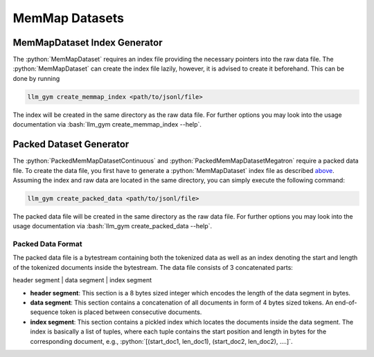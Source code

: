 .. role:: python(code)
   :language: python

.. role:: bash(code)
   :language: bash

MemMap Datasets
==============

MemMapDataset Index Generator
-------------

The :python:`MemMapDataset` requires an index file providing the necessary pointers into the raw data file. The :python:`MemMapDataset` can create the index file lazily, however, it is advised to create it beforehand. This can be done by running

.. code-block:: bash

  llm_gym create_memmap_index <path/to/jsonl/file>

The index will be created in the same directory as the raw data file. For further options you may look into the usage documentation via :bash:`llm_gym create_memmap_index --help`.

Packed Dataset Generator
---------------

The :python:`PackedMemMapDatasetContinuous` and :python:`PackedMemMapDatasetMegatron` require a packed data file. To create the data file, you first have to generate a :python:`MemMapDataset` index file as described `above <memMapDataset-index-generator>`_. Assuming the index and raw data are located in the same directory, you can simply execute the following command:

.. code-block:: bash

  llm_gym create_packed_data <path/to/jsonl/file>

The packed data file will be created in the same directory as the raw data file. For further options you may look into the usage documentation via :bash:`llm_gym create_packed_data --help`.

Packed Data Format
~~~~~~~~~~~~~~~

The packed data file is a bytestream containing both the tokenized data as well as an index denoting the start and length of the tokenized documents inside the bytestream. The data file consists of 3 concatenated parts:

header segment | data segment | index segment

* **header segment**: This section is a 8 bytes sized integer which encodes the length of the data segment in bytes.
* **data segment**: This section contains a concatenation of all documents in form of 4 bytes sized tokens. An end-of-sequence token is placed between consecutive documents.
* **index segment**: This section contains a pickled index which locates the documents inside the data segment. The index is basically a list of tuples, where each tuple contains the start position and length in bytes for the corresponding document, e.g., :python:`[(start_doc1, len_doc1), (start_doc2, len_doc2), ....]`.

